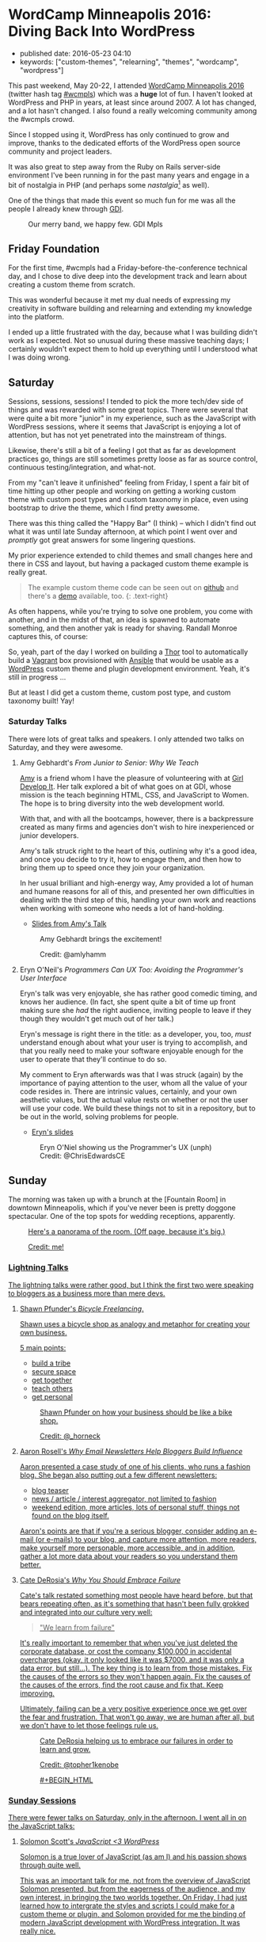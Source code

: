 * WordCamp Minneapolis 2016: Diving Back Into WordPress
  :PROPERTIES:
  :CUSTOM_ID: wordcamp-minneapolis-2016-diving-back-into-wordpress
  :END:

  - published date: 2016-05-23 04:10
  - keywords: ["custom-themes", "relearning", "themes", "wordcamp", "wordpress"]

  [[https://2016.minneapolis.wordcamp.org/files/2016/02/wordpress-logo-2016.png]]

  This past weekend, May 20-22, I attended [[https://2016.minneapolis.wordcamp.org/][WordCamp Minneapolis 2016]] (twitter hash tag [[http://twitter.com/search?q=%23wcmple][#wcmpls]]) which was a *huge* lot of fun. I haven't looked at WordPress and PHP in years, at least since around 2007. A lot has changed, and a lot hasn't changed. I also found a really welcoming community among the #wcmpls crowd.

  Since I stopped using it, WordPress has only continued to grow and improve, thanks to the dedicated efforts of the WordPress open source community and project leaders.

  It was also great to step away from the Ruby on Rails server-side environment I've been running in for the past many years and engage in a bit of nostalgia in PHP (and perhaps some /nastalgia/[fn:1] as well).

  One of the things that made this event so much fun for me was all the people I already knew through [[http://gdiminneapolis.com][GDI]].

  #+BEGIN_HTML
  <figure>
  <img src="https://s3.amazonaws.com/swaac.tamouse.org/images/wcmpls-gdi-attendees.jpg" class="" alt="GDI WordCamp attendees. We happy few." />
  <figcaption class="text-center">Our merry band, we happy few. GDI Mpls</figcaption>
  </figure>
  #+END_HTML

** Friday Foundation
   :PROPERTIES:
   :CUSTOM_ID: friday-foundation
   :END:

   For the first time, #wcmpls had a Friday-before-the-conference technical day, and I chose to dive deep into the development track and learn about creating a custom theme from scratch.

   This was wonderful because it met my dual needs of expressing my creativity in software building and relearning and extending my knowledge into the platform.

   I ended up a little frustrated with the day, because what I was building didn't work as I expected. Not so unusual during these massive teaching days; I certainly wouldn't expect them to hold up everything until I understood what I was doing wrong.

** Saturday
   :PROPERTIES:
   :CUSTOM_ID: saturday
   :END:

   Sessions, sessions, sessions! I tended to pick the more tech/dev side of things and was rewarded with some great topics. There were several that were quite a bit more "junior" in my experience, such as the JavaScript with WordPress sessions, where it seems that JavaScript is enjoying a lot of attention, but has not yet penetrated into the mainstream of things.

   Likewise, there's still a bit of a feeling I got that as far as development practices go, things are still sometimes pretty loose as far as source control, continuous testing/integration, and what-not.

   From my "can't leave it unfinished" feeling from Friday, I spent a fair bit of time hitting up other people and working on getting a working custom theme with custom post types and custom taxonomy in place, even using bootstrap to drive the theme, which I find pretty awesome.

   There was this thing called the "Happy Bar" (I think) -- which I didn't find out what it was until late Sunday afternoon, at which point I went over and /promptly/ got great answers for some lingering questions.

   My prior experience extended to child themes and small changes here and there in CSS and layout, but having a packaged custom theme example is really great.

   #+BEGIN_QUOTE
   The example custom theme code can be seen out on [[https://github.com/tamouse/example-wordpress-theme-creation-wcmpls16][github]] and there's a [[http://wp.pontiki.io/demo-custom-theme/][demo]] available, too. {: .text-right}
   #+END_QUOTE

   As often happens, while you're trying to solve one problem, you come with another, and in the midst of that, an idea is spawned to automate something, and then another yak is ready for shaving. Randall Monroe captures this, of course:

   [[http://imgs.xkcd.com/comics/automation.png]]

   So, yeah, part of the day I worked on building a [[http://whatisthor.com][Thor]] tool to automatically build a [[http://vagrantup.com][Vagrant]] box provisioned with [[http://ansible.com][Ansible]] that would be usable as a [[https://wordpress.org][WordPress]] custom theme and plugin development environment. Yeah, it's still in progress ...

   But at least I did get a custom theme, custom post type, and custom taxonomy built! Yay!

*** Saturday Talks
    :PROPERTIES:
    :CUSTOM_ID: saturday-talks
    :END:

    There were lots of great talks and speakers. I only attended two talks on Saturday, and they were awesome.

**** Amy Gebhardt's /From Junior to Senior: Why We Teach/
     :PROPERTIES:
     :CUSTOM_ID: amy-gebhardts-from-junior-to-senior-why-we-teach
     :END:

     [[http://twitter.com/amlyhamm][Amy]] is a friend whom I have the pleasure of volunteering with at [[http://gdiminneapolis.com][Girl Develop It]]. Her talk explored a bit of what goes on at GDI, whose mission is the teach beginning HTML, CSS, and JavaScript to Women. The hope is to bring diversity into the web development world.

     With that, and with all the bootcamps, however, there is a backpressure created as many firms and agencies don't wish to hire inexperienced or junior developers.

     Amy's talk struck right to the heart of this, outlining why it's a good idea, and once you decide to try it, how to engage them, and then how to bring them up to speed once they join your organization.

     In her usual brilliant and high-energy way, Amy provided a lot of human and humane reasons for all of this, and presented her own difficulties in dealing with the third step of this, handling your own work and reactions when working with someone who needs a lot of hand-holding.

     - [[http://amlyhamm.com/talks/wcmpls/from-junior-to-senior/][Slides from Amy's Talk]]

     #+BEGIN_HTML
     <figure>
     <img src="https://s3.amazonaws.com/swaac.tamouse.org/images/amlyhamm-junior-dev-talk.jpg" class="" alt="Amy Gebardt brings the excitement!" />
     <figcaption class="text-center">
     <p>
     Amy Gebhardt brings the excitement!
     </p>
     <p>
     Credit: @amlyhamm
     </p>
     </figcaption>
     </figure>
     #+END_HTML


**** Eryn O'Neil's /Programmers Can UX Too: Avoiding the Programmer's User Interface/
     :PROPERTIES:
     :CUSTOM_ID: eryn-oneils-programmers-can-ux-too-avoiding-the-programmers-user-interface
     :END:

     Eryn's talk was very enjoyable, she has rather good comedic timing, and knows her audience. (In fact, she spent quite a bit of time up front making sure she /had/ the right audience, inviting people to leave if they though they wouldn't get much out of her talk.)

     Eryn's message is right there in the title: as a developer, you, too, /must/ understand enough about what your user is trying to accomplish, and that you really need to make your software enjoyable enough for the user to operate that they'll continue to do so.

     My comment to Eryn afterwards was that I was struck (again) by the importance of paying attention to the user, whom all the value of your code resides in. There are intrinsic values, certainly, and your own aesthetic values, but the actual value rests on whether or not the user will use your code. We build these things not to sit in a repository, but to be out in the world, solving problems for people.

     - [[http://www.slideshare.net/eryno/programmers-can-ux-too-minnewebcon-2014][Eryn's slides]]

     #+BEGIN_HTML
     <figure>
     <img src="https://s3.amazonaws.com/swaac.tamouse.org/images/wcmplw-eryn-oneil-the-programmers-ux.jpg" class="" alt="Eryn O'Neil (@eryno) showing us the Programmer's UX (unph)" />
     <figcaption class="text-center">
     Eryn O'Niel showing us the Programmer's UX (unph)<br>
     Credit: @ChrisEdwardsCE
     </figcaption>
     </figure>
     #+END_HTML


** Sunday
   :PROPERTIES:
   :CUSTOM_ID: sunday
   :END:

   The morning was taken up with a brunch at the [Fountain Room] in downtown Minneapolis, which if you've never been is pretty doggone spectacular. One of the top spots for wedding receptions, apparently.

   #+BEGIN_HTML
   <figure>
   <img src="https://s3.amazonaws.com/swaac.tamouse.org/images/fountain-room-pano-20160522-rot.jpg" class="" alt="" />
   <figcaption class="text-right">
   <a href="https://s3.amazonaws.com/swaac.tamouse.org/images/fountain-room-pano-20160522.jpg" target="_blank" title="Fountain Room, Minneapolis, Panoramic Photo">Here's a panorama of the room. (Off page, because it's big.)
   <p>
   Credit: me!
   </p>
   </figcaption>
   </figure>
   #+END_HTML

*** Lightning Talks
    :PROPERTIES:
    :CUSTOM_ID: lightning-talks
    :END:

    The lightning talks were rather good, but I think the first two were speaking to bloggers as a business more than mere devs.


**** Shawn Pfunder's /Bicycle Freelancing/.
     :PROPERTIES:
     :CUSTOM_ID: shawn-pfunders-bicycle-freelancing.
     :END:

     Shawn uses a bicycle shop as analogy and metaphor for creating your own business.

     5 main points:

     - build a tribe
     - secure space
     - get together
     - teach others
     - get personal

     #+BEGIN_HTML
     <figure>
     <img src="https://s3.amazonaws.com/swaac.tamouse.org/images/wcmpls-pfunder-bicycle-freelancing.jpg" class="" alt="Shawn Pfunder on how your business should be like a bike shop #wcmpls" />
     <figcaption class="text-center">
     Shawn Pfunder on how your business should be like a bike shop.
     <p>
     Credit: @_horneck
     </p>
     </figcaption>
     </figure>
     #+END_HTML

**** Aaron Rosell's /Why Email Newsletters Help Bloggers Build Influence/
     :PROPERTIES:
     :CUSTOM_ID: aaron-rosells-why-email-newsletters-help-bloggers-build-influence
     :END:

     Aaron presented a case study of one of his clients, who runs a fashion blog. She began also putting out a few different newsletters:

     - blog teaser
     - news / article / interest aggregator, not limited to fashion
     - weekend edition, more articles, lots of personal stuff, things not found on the blog itself.

     Aaron's points are that if you're a serious blogger, consider adding an e-mail (or e-mails) to your blog, and capture more attention, more readers, make yourself more personable, more accessible, and in addition, gather a lot more data about your readers so you understand them better.

**** Cate DeRosia's /Why You Should Embrace Failure/
     :PROPERTIES:
     :CUSTOM_ID: cate-derosias-why-you-should-embrace-failure
     :END:

     Cate's talk restated something most people have heard before, but that bears repeating often, as it's something that hasn't been fully grokked and integrated into our culture very well:

     #+BEGIN_QUOTE
     "We learn from failure"
     #+END_QUOTE

     It's really important to remember that when you've just deleted the corporate database, or cost the company $100,000 in accidental overcharges (okay, it only looked like it was $7000, and it was only a data error, but still...). The key thing is to learn from those mistakes. Fix the causes of the errors so they won't happen again. Fix the causes of the causes of the errors, find the root cause and fix that. Keep improving.

     Ultimately, failing can be a very positive experience once we get over the fear and frustration. That won't go away, we are human after all, but we don't have to let those feelings rule us.

     #+BEGIN_HTML
     <figure>
     <img src="https://s3.amazonaws.com/swaac.tamouse.org/images/wcmpls-cate-derosio-learn-from-failure.jpg" class="" alt="Cate DeRosia learning from failure" />
     <figcaption class="text-center">
     <p>
     Cate DeRosia helping us to embrace our failures in order to learn and grow.
     </p>
     <p>
     Credit: @topher1kenobe
     </p>
     #+BEGIN_HTML
     </figcaption>
     </figure>
     #+END_HTML

*** Sunday Sessions
    :PROPERTIES:
    :CUSTOM_ID: sunday-sessions
    :END:

    There were fewer talks on Saturday, only in the afternoon. I went all in on the JavaScript talks:

**** Solomon Scott's /JavaScript <3 WordPress/
     :PROPERTIES:
     :CUSTOM_ID: solomon-scotts-javascript-3-wordpress
     :END:

     Solomon is a true lover of JavaScript (as am I) and his passion shows through quite well.

     This was an important talk for me, not from the overview of JavaScript Solomon presented, but from the eagerness of the audience, and my own interest, in bringing the two worlds together. On Friday, I had just learned how to intergrate the styles and scripts I could make for a custom theme or plugin, and Solomon provided for me the binding of modern JavaScript development with WordPress integration. It was really nice.

     He does speak way too fast, though. :D

     - [[http://solomonscott.com/index.php/javascript-and-wordpress/][JavaScript <3 WordPress slides]]

     #+BEGIN_HTML
     <figure>
     <img src="https://s3.amazonaws.com/swaac.tamouse.org/images/wcmpls-solomonscott-wp-heart-js.jpg" class="" alt="Solomon Scott showing some love. #wcmpls" />
     <figcaption class="text-center">
     Solomon Scott showing some love.
     Credit: @Julie381Julie
     </figcaption>
     </figure>
     #+END_HTML

**** Josh Broton's /WordPress+React: A Match Made In Heaven/
     :PROPERTIES:
     :CUSTOM_ID: josh-brotons-wordpressreact-a-match-made-in-heaven
     :END:

     Wow. Josh is like the most dynamic speaker ever. He's bouncing around the podium, his slides are just /lousy/ with animated GIFs and he's astoundingly funny and engaging. That's just the outside.

     Inside, Josh's talk was super engaging, and super informative. For most of the people attending, I think React is a completely new concept, but I was quite eager to see how it could be used.

     The upshot, and this is the same conclusion I've reached on the Rails side, is that WordPress can and should be used only as an API source (your web service) and completely eschew any of it's own views. It only delivers up JSON to a Single Page App (SPA) which is written in a way that is really outside the entire WordPress Loop.

     When the user comes in to your site, the main WordPress page would just deliver the SPA to the browser, and subsequent interaction with WordPress would be entirely AJAX-driven.

     It's quite compelling, I think, and it will be interesting to see how much traction this concept gets in the WP community. I like it a lot.

     - No slides yet for Josh's talk. Coming soon, I hope.

     #+BEGIN_HTML
     <figure class="text-center">

     <img src="https://s3.amazonaws.com/swaac.tamouse.org/images/wcmpls-josh-broton-its-just-js-but-its-not-but-it-is.jpg" alt="Josh Broton: React: it's just javascript, but it's not, but it is" />
     <figcaption class="text-center">
     Josh Broton: "React: It's just Javascript, but it's not, but it is."
     Credit: @foundartphotog
     </figcaption>
     </figure>
     #+END_HTML

** Conclusion
   :PROPERTIES:
   :CUSTOM_ID: conclusion
   :END:

   I was pretty tired, but also pretty jazzed. I had such a great time, and I'm so happy to those who made this possible.

   A special shout-out to [[https://twitter.com/marktimemedia][Michelle Schulp]] who organized this super event, and lovingly opened up a space for me at the last minute. Most excellent work!

[fn:1] "Nastalgia" is just a word I made-up by accident when referring to that feeling where you look at something in the past and it makes you a bit sick.

Images were taken from the #wcmpls twitter search feed. Copied without persmission, credit goes to the originators. Apologies all around. I do appreciate your work.
